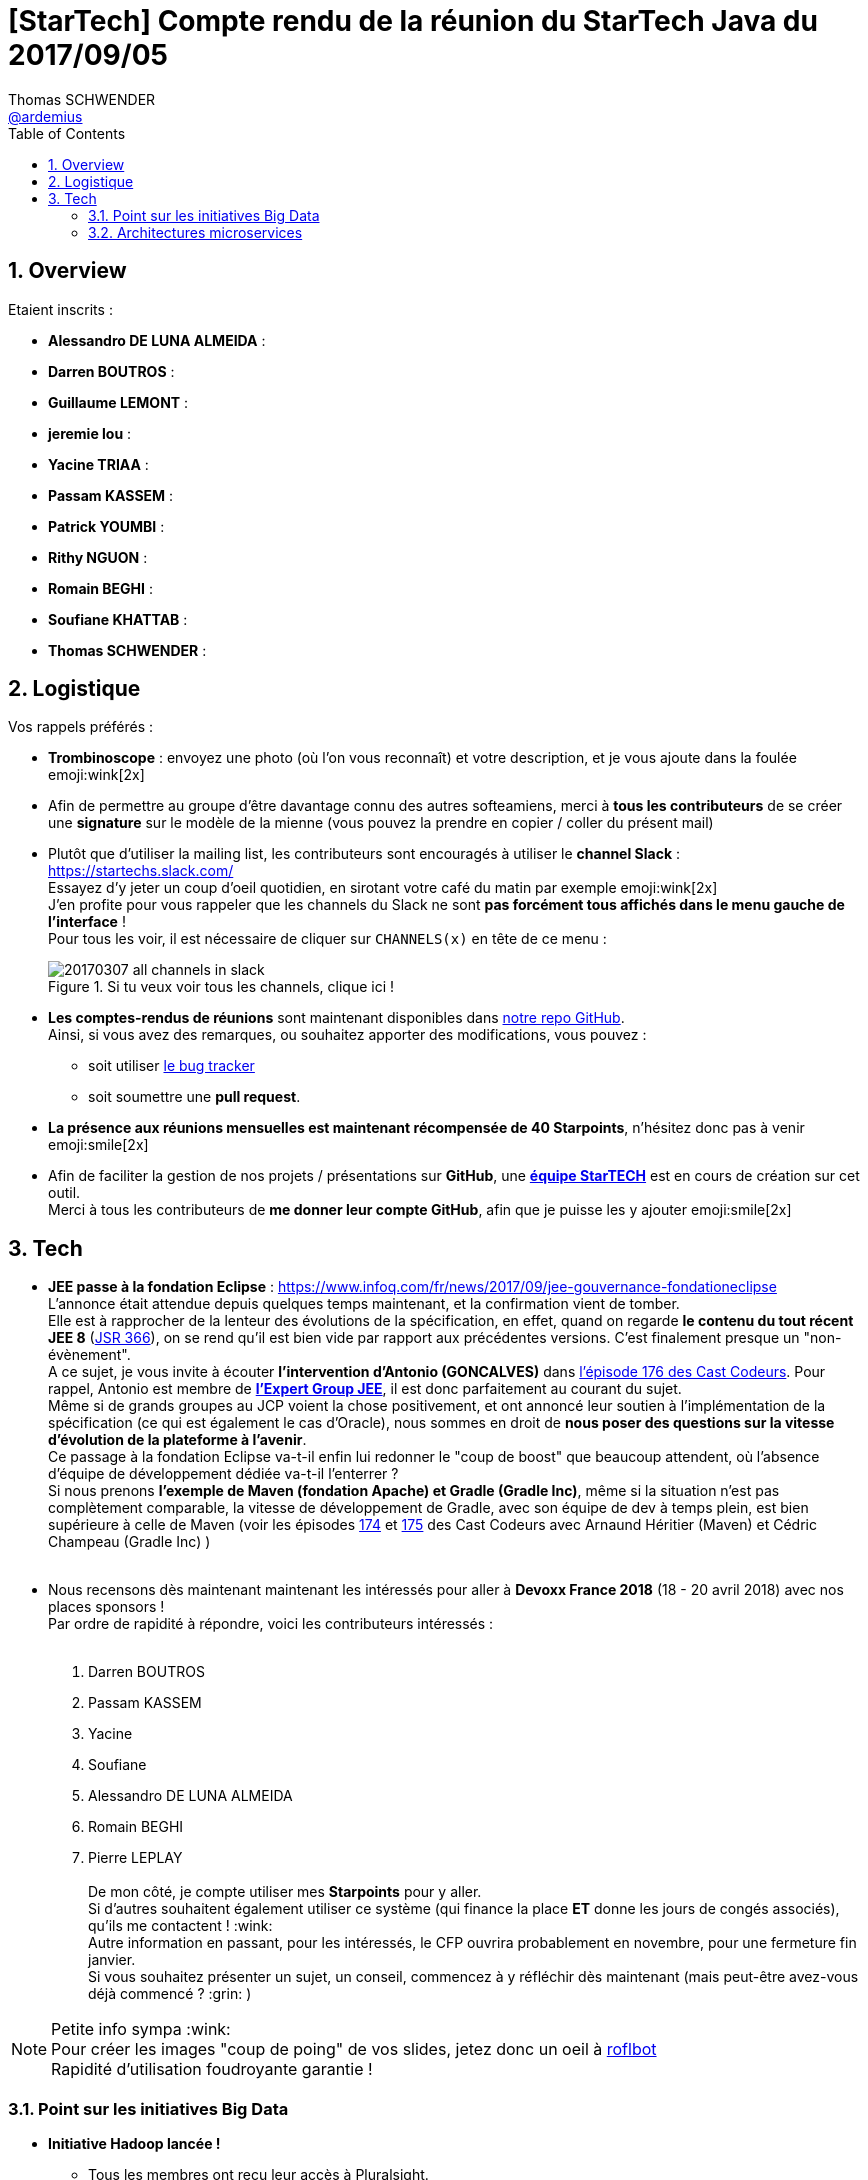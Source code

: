 = [StarTech] Compte rendu de la réunion du StarTech Java du 2017/09/05
Thomas SCHWENDER <https://github.com/ardemius[@ardemius]>
:icons: font
:imagesdir: images
:source-highlighter: highlightjs
// Next 2 ones are to handle line breaks in some particular elements (list, footnotes, etc.)
:lb: pass:[<br> +]
:sb: pass:[<br>]
// check https://github.com/Ardemius/personal-wiki/wiki/AsciiDoctor-tips for tips on table of content in GitHub
:toc: macro
:sectnums:

toc::[]

== Overview

Etaient inscrits :

* *Alessandro DE LUNA ALMEIDA* :
* *Darren BOUTROS* :
* *Guillaume LEMONT* :
* *jeremie lou* :
* *Yacine TRIAA* :
* *Passam KASSEM* :
* *Patrick YOUMBI* :
* *Rithy NGUON* :
* *Romain BEGHI* :
* *Soufiane KHATTAB* :
* *Thomas SCHWENDER* :

== Logistique

Vos rappels préférés :

* [red]*Trombinoscope* : envoyez une photo (où l’on vous reconnaît) et votre description, et je vous ajoute dans la foulée emoji:wink[2x]
* Afin de permettre au groupe d'être davantage connu des autres softeamiens, merci à *tous les contributeurs* de se créer une *signature* sur le modèle de la mienne (vous pouvez la prendre en copier / coller du présent mail)
* Plutôt que d'utiliser la mailing list, les contributeurs sont encouragés à utiliser le *channel Slack* : https://startechs.slack.com/ +
Essayez d'y jeter un coup d'oeil quotidien, en sirotant votre café du matin par exemple emoji:wink[2x] +
J'en profite pour vous rappeler que les channels du Slack ne sont [red]*pas forcément tous affichés dans le menu gauche de l'interface* ! +
Pour tous les voir, il est nécessaire de cliquer sur `CHANNELS(x)` en tête de ce menu :
+
image::20170307_all-channels-in-slack.png[title="Si tu veux voir tous les channels, clique ici !"] 
+
* *Les comptes-rendus de réunions* sont maintenant disponibles dans https://github.com/softeamfr/startech-meetings-reports[notre repo GitHub]. +
Ainsi, si vous avez des remarques, ou souhaitez apporter des modifications, vous pouvez : 
** soit utiliser https://github.com/softeamfr/startech-meetings-reports/issues[le bug tracker]
** soit soumettre une *pull request*.
* *La présence aux réunions mensuelles est maintenant récompensée de 40 Starpoints*, n'hésitez donc pas à venir emoji:smile[2x]
* Afin de faciliter la gestion de nos projets / présentations sur *GitHub*, une https://github.com/orgs/softeamfr/teams/startech-java[*équipe StarTECH*] est en cours de création sur cet outil. +
Merci à tous les contributeurs de [red]*me donner leur compte GitHub*, afin que je puisse les y ajouter emoji:smile[2x]

== Tech

* *JEE passe à la fondation Eclipse* : https://www.infoq.com/fr/news/2017/09/jee-gouvernance-fondationeclipse +
L'annonce était attendue depuis quelques temps maintenant, et la confirmation vient de tomber. +
Elle est à rapprocher de la lenteur des évolutions de la spécification, en effet, quand on regarde *le contenu du tout récent JEE 8* (https://jcp.org/en/jsr/detail?id=366[JSR 366]), on se rend qu'il est bien vide par rapport aux précédentes versions. C'est finalement presque un "non-évènement". +
A ce sujet, je vous invite à écouter *l'intervention d'Antonio (GONCALVES)* dans https://lescastcodeurs.com/2017/09/04/lcc-176-le-paradoxe-de-la-fondation/[l'épisode 176 des Cast Codeurs]. Pour rappel, Antonio est membre de https://www.jcp.org/en/jsr/detail?id=366[*l'Expert Group JEE*], il est donc parfaitement au courant du sujet. +
Même si de grands groupes au JCP voient la chose positivement, et ont annoncé leur soutien à l'implémentation de la spécification (ce qui est également le cas d'Oracle), nous sommes en droit de *nous poser des questions sur la vitesse d'évolution de la plateforme à l'avenir*. +
Ce passage à la fondation Eclipse va-t-il enfin lui redonner le "coup de boost" que beaucoup attendent, où l'absence d'équipe de développement dédiée va-t-il l'enterrer ? +
Si nous prenons *l'exemple de Maven (fondation Apache) et Gradle (Gradle Inc)*,  même si la situation n'est pas complètement comparable, la vitesse de développement de Gradle, avec son équipe de dev à temps plein, est bien supérieure à celle de Maven (voir les épisodes https://lescastcodeurs.com/2017/08/01/lcc-174-interview-sur-la-build-avec-cedric-champeau-et-arnaud-heritier-partie-1/[174] et https://lescastcodeurs.com/2017/08/11/lcc-175-interview-sur-la-build-avec-cedric-champeau-et-arnaud-heritier-partie-2/[175] des Cast Codeurs avec Arnaund Héritier (Maven) et Cédric Champeau (Gradle Inc) )
{lb}
* Nous recensons dès maintenant maintenant les intéressés pour aller à *Devoxx France 2018* (18 - 20 avril 2018) avec nos places sponsors ! +
Par ordre de rapidité à répondre, voici les contributeurs intéressés :
{lb}
	. Darren BOUTROS
	. Passam KASSEM
	. Yacine
	. Soufiane
	. Alessandro DE LUNA ALMEIDA
	. Romain BEGHI
	. Pierre LEPLAY
{lb}
De mon côté, je compte utiliser mes *Starpoints* pour y aller. +
Si d'autres souhaitent également utiliser ce système (qui finance la place *ET* donne les jours de congés associés), qu'ils me contactent ! :wink: +
Autre information en passant, pour les intéressés, le CFP ouvrira probablement en novembre, pour une fermeture fin janvier. +
Si vous souhaitez présenter un sujet, un conseil, commencez à y réfléchir dès maintenant (mais peut-être avez-vous déjà commencé ? :grin: )

NOTE: Petite info sympa :wink: +
Pour créer les images "coup de poing" de vos slides, jetez donc un oeil à http://wigflip.com/roflbot/[roflbot] +
Rapidité d'utilisation foudroyante garantie !

=== Point sur les initiatives Big Data

* *Initiative Hadoop lancée !* +
	** Tous les membres ont reçu leur accès à Pluralsight.
	** Rithy a donné un tip pour lier le compte enterprise avec un compte existant.
	.. Utiliser le lien Pluralsight reçu par mail
	.. Renseigner l'adresse mail et les infos du compte existant
	.. Utiliser la notification d'erreur Pluralsight pour se connecter au compte existant
	.. Et voilà ! 
	*** Le compte existant va être bindé sur la nouvelle licence
	*** L'historique Pluralsight est conservé
	*** Le lien CodeSchool apparaîtra dans le menu Pluralsight
	
	** Presque tous les membres sont inscrits sur le channel Slack de l'initiative : https://startechs.slack.com/, "cellule-hadoop" +
	Ne manque que Jimmy (VASSELIN) et Yannick (GODARD)

* *Initiative Datastax*
	** étape 1 : 6h et 12h pour les 2 cours en ligne à suivre pour l'initiative Datastax (sur Datastax Academy, gratuit, format MOOC que l'on suit comme on le sent)
	** étape 2 : coaching avec Alessandro (dates à définir, probablement à partir de mi/fin novembre), pour réviser le contenu et faire des examens blancs. +
	En fait, nous sommes en attente du passage de la certification par 2 autres softeamiens, qui pourront dès lors nous faire un retour sur l'examen :wink:
	** étape 3 : passage de l'examen officiel sur 1/2 journée
	** à partir de 2018 : on enchaîne sur les certifications suivantes : Spark, Solr, etc.

=== Architectures microservices

Un bon débat sur un sujet qui fait bien le buzz depuis quelques temps maintenant !

Comme support de ce dernier, nous avons projeté une partie des slides de la formation "Microservices architecture" de *Rag Dhiman* (voir plus bas).

Il serait difficile de résumer tout notre débat ici, mais pour en donner une idée :

* nous avons reparlé des raisons du passage d'une architecture monolithique à une architecture microservices
* insisté sur l'importance de bien définir les business domains associés aux microservices (notion de *bounded context*)  
* sur l'obligation d'une solution de monitoring performante de vos *nombreux* microservices (à la place d'une application à monitorer, vous en avez maintenant "n"...)
* de manière générale, discuté des grands principes de design d'une architecture microservices, à savoir :
	** *High cohesion*
	** *Autonomous*
	** *Business Domain Centric*
	** *Resilience*
	** *Observable*
	** *Automation*

[quote, Une très bonne remarque de Patrick !]
____
Une archi SOA n'est pas forcément microservices, mais une appli microservices est forcément SOA.
____

Comme (presque) tous les contributeurs font également partie de l'initiative Hadoop, (presque) tout le monde a maintenant un compte Pluralsight, et peut donc suivre l'excellente formation "Microservices architecture" de *Rag Dhiman*.

NOTE: Pour la gestion du *Toggle feature* (activation / désactivation de fonctionnalité), terme très à la mode en ce moment (surtout à la SGCIB, Patrick et moi y sommes), http://ff4j.org/[*FF4j*] est une solution plébiscitée.

@+, +
Thomas


